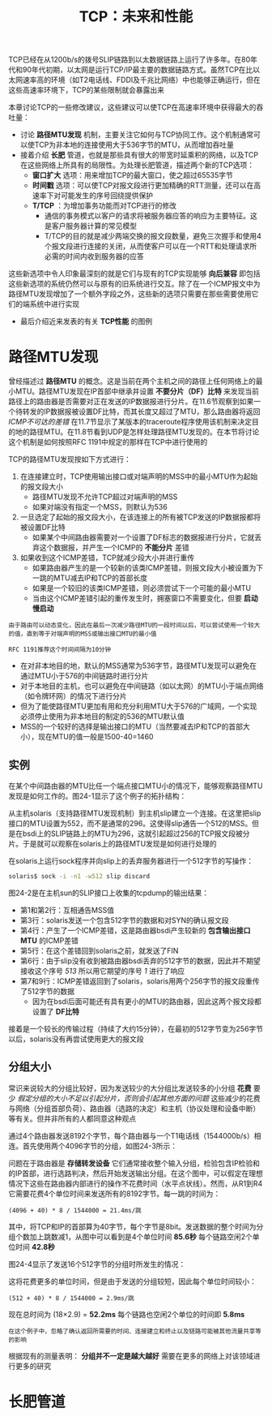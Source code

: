 #+TITLE: TCP：未来和性能
#+HTML_HEAD: <link rel="stylesheet" type="text/css" href="css/main.css" />
#+HTML_LINK_UP: tcp-keep-alive-alarm.html   
#+HTML_LINK_HOME: tii.html
#+OPTIONS: num:nil timestamp:nil  ^:nil


TCP已经在从1200b/s的拨号SLIP链路到以太数据链路上运行了许多年。在80年代和90年代初期，以太网是运行TCP/IP最主要的数据链路方式。虽然TCP在比以太网速率高的环境（如T2电话线、FDDI及千兆比网络）中也能够正确运行，但在这些高速率环境下，TCP的某些限制就会暴露出来

本章讨论TCP的一些修改建议，这些建议可以使TCP在高速率环境中获得最大的吞吐量：
+ 讨论 *路径MTU发现* 机制，主要关注它如何与TCP协同工作。这个机制通常可以使TCP为非本地的连接使用大于536字节的MTU，从而增加吞吐量
+ 接着介绍 *长肥* 管道，也就是那些具有很大的带宽时延乘积的网络，以及TCP在这些网络上所具有的局限性。为处理长肥管道，描述两个新的TCP选项：
  + *窗口扩大* 选项：用来增加TCP的最大窗口，使之超过65535字节
  + *时间戳* 选项：可以使TCP对报文段进行更加精确的RTT测量，还可以在高速率下对可能发生的序号回绕提供保护
  + *T/TCP* ：为增加事务功能而对TCP进行的修改
    + 通信的事务模式以客户的请求将被服务器应答的响应为主要特征。这是客户服务器计算的常见模型
    + T/TCP的目的就是减少两端交换的报文段数量，避免三次握手和使用4个报文段进行连接的关闭，从而使客户可以在一个RTT和处理请求所必需的时间内收到服务器的应答

这些新选项中令人印象最深刻的就是它们与现有的TCP实现能够 *向后兼容* 即包括这些新选项的系统仍然可以与原有的旧系统进行交互。除了在一个ICMP报文中为路径MTU发现增加了一个额外字段之外，这些新的选项只需要在那些需要使用它们的端系统中进行实现

+ 最后介绍近来发表的有关 *TCP性能* 的图例


* 路径MTU发现
曾经描述过 *路径MTU* 的概念。这是当前在两个主机之间的路径上任何网络上的最小MTU。路径MTU发现在IP首部中继承并设置 *不要分片（DF）比特* 来发现当前路径上的路由器是否需要对正在发送的IP数据报进行分片。在11.6节观察到如果一个待转发的IP数据报被设置DF比特，而其长度又超过了MTU，那么路由器将返回 /ICMP不可达的差错/ 在11.7节显示了某版本的traceroute程序使用该机制来决定目的地的路径MTU。在11.8节看到UDP是怎样处理路径MTU发现的。在本节将讨论这个机制是如何按照RFC 1191中规定的那样在TCP中进行使用的

TCP的路径MTU发现按如下方式进行：
1. 在连接建立时，TCP使用输出接口或对端声明的MSS中的最小MTU作为起始的报文段大小
   + 路径MTU发现不允许TCP超过对端声明的MSS
   + 如果对端没有指定一个MSS，则默认为536
2. 一旦选定了起始的报文段大小，在该连接上的所有被TCP发送的IP数据报都将被设置DF比特
   + 如果某个中间路由器需要对一个设置了DF标志的数据报进行分片，它就丢弃这个数据报，并产生一个ICMP的 *不能分片* 差错
3. 如果收到这个ICMP差错，TCP就减少段大小并进行重传
   + 如果路由器产生的是一个较新的该类ICMP差错，则报文段大小被设置为下一跳的MTU减去IP和TCP的首部长度
   + 如果是一个较旧的该类ICMP差错，则必须尝试下一个可能的最小MTU
   + 当由这个ICMP差错引起的重传发生时，拥塞窗口不需要变化，但要 *启动慢启动* 

#+BEGIN_EXAMPLE
  由于路由可以动态变化，因此在最后一次减少路径MTU的一段时间以后，可以尝试使用一个较大的值，直到等于对端声明的MSS或输出接口MTU的最小值

  RFC 1191推荐这个时间间隔为10分钟
#+END_EXAMPLE

+ 在对非本地目的地，默认的MSS通常为536字节，路径MTU发现可以避免在通过MTU小于576的中间链路时进行分片
+ 对于本地目的主机，也可以避免在中间链路（如以太网）的MTU小于端点网络（如令牌环网）的情况下进行分片
+ 但为了能使路径MTU更加有用和充分利用MTU大于576的广域网，一个实现必须停止使用为非本地目的制定的536的MTU默认值
+ MSS的一个较好的选择是输出接口的MTU（当然要减去IP和TCP的首部大小），现在MTU的值一般是1500-40=1460


** 实例
在某个中间路由器的MTU比任一个端点接口MTU小的情况下，能够观察路径MTU发现是如何工作的。图24-1显示了这个例子的拓扑结构：

  #+ATTR_HTML: image :width 70% 
  [[file:pic/tcp-mtu-sample.png]]

从主机solaris（支持路径MTU发现机制）到主机slip建立一个连接。在这里把slip接口的MTU设置为552，而不是通常的296。这使得slip通告一个512的MSS。但是在bsdi上的SLIP链路上的MTU为296，这就引起超过256的TCP报文段被分片。于是就可以观察在solaris上的路径MTU发现是如何进行处理的

在solaris上运行sock程序并向slip上的丢弃服务器进行一个512字节的写操作：

#+BEGIN_SRC sh
  solaris$ sock -i -n1 -w512 slip discard
#+END_SRC

图24-2是在主机sun的SLIP接口上收集的tcpdump的输出结果：

  #+ATTR_HTML: image :width 70% 
  [[file:pic/tcp-mtu-find-dump.png]]


+ 第1和第2行：互相通告MSS值
+ 第3行：solaris发送一个包含512字节的数据和对SYN的确认报文段
+ 第4行：产生了一个ICMP差错，这是路由器bsdi产生较新的 *包含输出接口MTU* 的ICMP差错
+ 第5行：在这个差错回到solaris之前，就发送了FIN
+ 第6行：由于slip没有收到被路由器bsdi丢弃的512字节的数据，因此并不期望接收这个序号 /513/ 所以用它期望的序号 /1/ 进行了响应
+ 第7和9行：ICMP差错返回到了solaris，solaris用两个256字节的报文段重传了512字节的数据
  + 因为在bsdi后面可能还有具有更小的MTU的路由器，因此这两个报文段都设置了 *DF比特* 

接着是一个较长的传输过程（持续了大约15分钟），在最初的512字节变为256字节以后，solaris没有再尝试使用更大的报文段

** 分组大小
常识来说较大的分组比较好，因为发送较少的大分组比发送较多的小分组 *花费* 要少 /假定分组的大小不足以引起分片，否则会引起其他方面的问题/ 这些减少的花费与网络（分组首部负荷）、路由器（选路的决定）和主机（协议处理和设备中断）等有关。但并非所有的人都同意这种观点

通过4个路由器发送8192个字节，每个路由器与一个T1电话线（1544000b/s）相连。首先使用两个4096字节的分组，如图24-3所示：

  #+ATTR_HTML: image :width 70% 
  [[file:pic/tcp-large-mtu.png]]

问题在于路由器是 *存储转发设备* 它们通常接收整个输入分组，检验包含IP检验和的IP首部，进行选路判决，然后开始发送输出分组。在这个图中，可以假定在理想情况下这些在路由器内部进行的操作不花费时间（水平点状线）。然而，从R1到R4它需要花费4个单位时间来发送所有的8192字节。每一跳的时间为：

#+BEGIN_EXAMPLE
  (4096 + 40) * 8 / 1544000 = 21.4ms/跳 
#+END_EXAMPLE

其中，将TCP和IP的首部算为40字节，每个字节是8bit。发送数据的整个时间为分组个数加上跳数减1，从图中可以看到是4个单位时间 *85.6秒* 每个链路空闲2个单位时间 *42.8秒* 

图24-4显示了发送16个512字节的分组时所发生的情况：

  #+ATTR_HTML: image :width 70% 
  [[file:pic/tcp-small-mtu.png]]

这将花费更多的单位时间，但是由于发送的分组较短，因此每个单位时间较小：
#+BEGIN_EXAMPLE
  (512 + 40) * 8 / 1544000 = 2.9ms/跳 
#+END_EXAMPLE

现在总时间为 (18×2.9) = *52.2ms* 每个链路也空闲2个单位的时间即 *5.8ms*

#+BEGIN_EXAMPLE
  在这个例子中，忽略了确认返回所需要的时间、连接建立和终止以及链路可能被其他流量共享等的影响
#+END_EXAMPLE

根据现有的测量表明： *分组并不一定是越大越好* 需要在更多的网络上对该领域进行更多的研究

* 长肥管道
